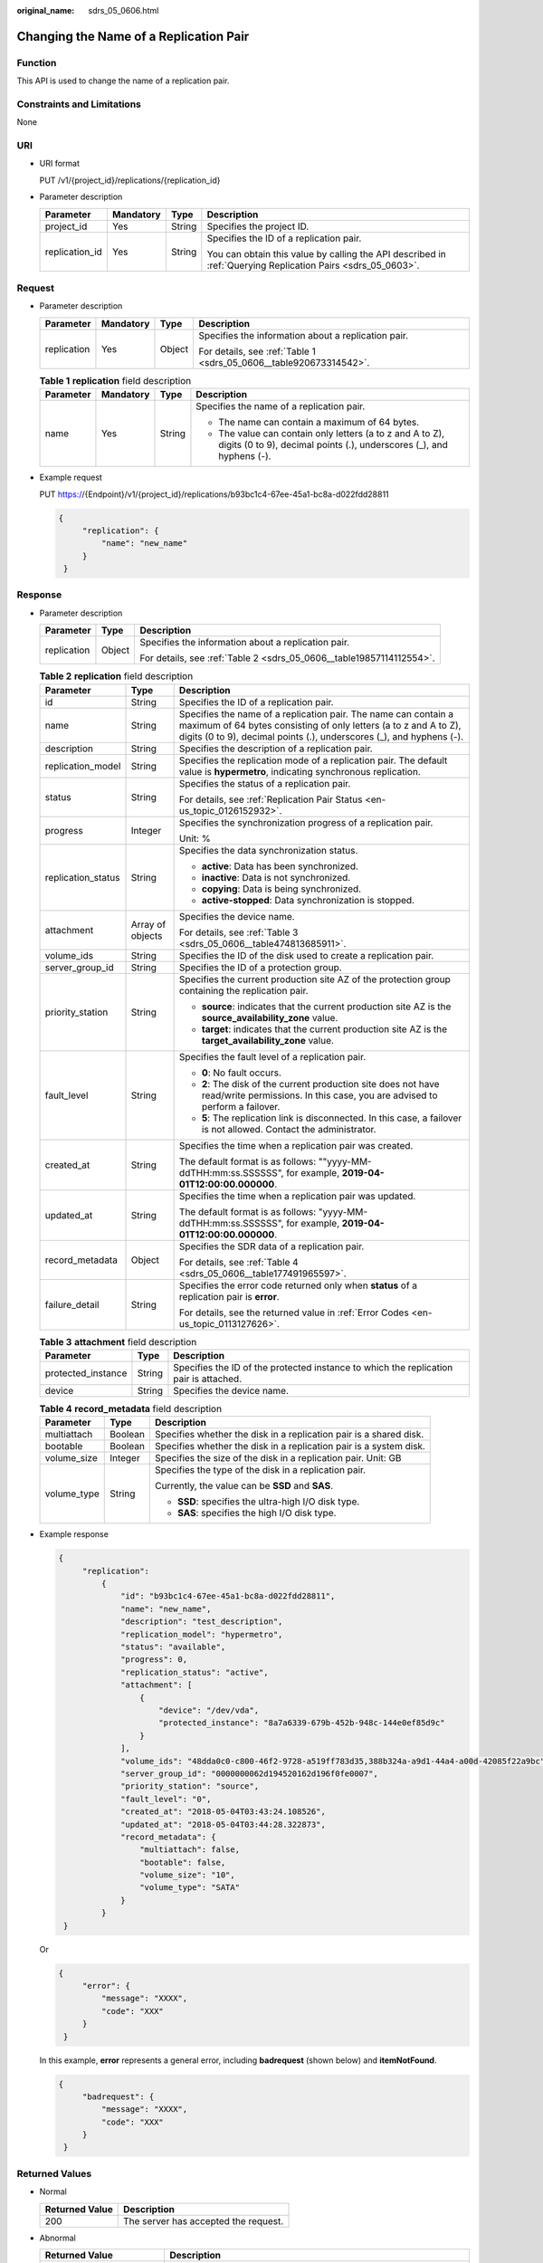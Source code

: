 :original_name: sdrs_05_0606.html

.. _sdrs_05_0606:

Changing the Name of a Replication Pair
=======================================

Function
--------

This API is used to change the name of a replication pair.

Constraints and Limitations
---------------------------

None

URI
---

-  URI format

   PUT /v1/{project_id}/replications/{replication_id}

-  Parameter description

   +-----------------+-----------------+-----------------+-------------------------------------------------------------------------------------------------------------+
   | Parameter       | Mandatory       | Type            | Description                                                                                                 |
   +=================+=================+=================+=============================================================================================================+
   | project_id      | Yes             | String          | Specifies the project ID.                                                                                   |
   +-----------------+-----------------+-----------------+-------------------------------------------------------------------------------------------------------------+
   | replication_id  | Yes             | String          | Specifies the ID of a replication pair.                                                                     |
   |                 |                 |                 |                                                                                                             |
   |                 |                 |                 | You can obtain this value by calling the API described in :ref:`Querying Replication Pairs <sdrs_05_0603>`. |
   +-----------------+-----------------+-----------------+-------------------------------------------------------------------------------------------------------------+

Request
-------

-  Parameter description

   +-----------------+-----------------+-----------------+--------------------------------------------------------------------+
   | Parameter       | Mandatory       | Type            | Description                                                        |
   +=================+=================+=================+====================================================================+
   | replication     | Yes             | Object          | Specifies the information about a replication pair.                |
   |                 |                 |                 |                                                                    |
   |                 |                 |                 | For details, see :ref:`Table 1 <sdrs_05_0606__table920673314542>`. |
   +-----------------+-----------------+-----------------+--------------------------------------------------------------------+

   .. _sdrs_05_0606__table920673314542:

   .. table:: **Table 1** **replication** field description

      +-----------------+-----------------+-----------------+-----------------------------------------------------------------------------------------------------------------------------------+
      | Parameter       | Mandatory       | Type            | Description                                                                                                                       |
      +=================+=================+=================+===================================================================================================================================+
      | name            | Yes             | String          | Specifies the name of a replication pair.                                                                                         |
      |                 |                 |                 |                                                                                                                                   |
      |                 |                 |                 | -  The name can contain a maximum of 64 bytes.                                                                                    |
      |                 |                 |                 | -  The value can contain only letters (a to z and A to Z), digits (0 to 9), decimal points (.), underscores (_), and hyphens (-). |
      +-----------------+-----------------+-----------------+-----------------------------------------------------------------------------------------------------------------------------------+

-  Example request

   PUT https://{Endpoint}/v1/{project_id}/replications/b93bc1c4-67ee-45a1-bc8a-d022fdd28811

   .. code-block::

      {
           "replication": {
               "name": "new_name"
           }
       }

Response
--------

-  Parameter description

   +-----------------------+-----------------------+----------------------------------------------------------------------+
   | Parameter             | Type                  | Description                                                          |
   +=======================+=======================+======================================================================+
   | replication           | Object                | Specifies the information about a replication pair.                  |
   |                       |                       |                                                                      |
   |                       |                       | For details, see :ref:`Table 2 <sdrs_05_0606__table19857114112554>`. |
   +-----------------------+-----------------------+----------------------------------------------------------------------+

   .. _sdrs_05_0606__table19857114112554:

   .. table:: **Table 2** **replication** field description

      +-----------------------+-----------------------+-------------------------------------------------------------------------------------------------------------------------------------------------------------------------------------------------------------+
      | Parameter             | Type                  | Description                                                                                                                                                                                                 |
      +=======================+=======================+=============================================================================================================================================================================================================+
      | id                    | String                | Specifies the ID of a replication pair.                                                                                                                                                                     |
      +-----------------------+-----------------------+-------------------------------------------------------------------------------------------------------------------------------------------------------------------------------------------------------------+
      | name                  | String                | Specifies the name of a replication pair. The name can contain a maximum of 64 bytes consisting of only letters (a to z and A to Z), digits (0 to 9), decimal points (.), underscores (_), and hyphens (-). |
      +-----------------------+-----------------------+-------------------------------------------------------------------------------------------------------------------------------------------------------------------------------------------------------------+
      | description           | String                | Specifies the description of a replication pair.                                                                                                                                                            |
      +-----------------------+-----------------------+-------------------------------------------------------------------------------------------------------------------------------------------------------------------------------------------------------------+
      | replication_model     | String                | Specifies the replication mode of a replication pair. The default value is **hypermetro**, indicating synchronous replication.                                                                              |
      +-----------------------+-----------------------+-------------------------------------------------------------------------------------------------------------------------------------------------------------------------------------------------------------+
      | status                | String                | Specifies the status of a replication pair.                                                                                                                                                                 |
      |                       |                       |                                                                                                                                                                                                             |
      |                       |                       | For details, see :ref:`Replication Pair Status <en-us_topic_0126152932>`.                                                                                                                                   |
      +-----------------------+-----------------------+-------------------------------------------------------------------------------------------------------------------------------------------------------------------------------------------------------------+
      | progress              | Integer               | Specifies the synchronization progress of a replication pair.                                                                                                                                               |
      |                       |                       |                                                                                                                                                                                                             |
      |                       |                       | Unit: %                                                                                                                                                                                                     |
      +-----------------------+-----------------------+-------------------------------------------------------------------------------------------------------------------------------------------------------------------------------------------------------------+
      | replication_status    | String                | Specifies the data synchronization status.                                                                                                                                                                  |
      |                       |                       |                                                                                                                                                                                                             |
      |                       |                       | -  **active**: Data has been synchronized.                                                                                                                                                                  |
      |                       |                       | -  **inactive**: Data is not synchronized.                                                                                                                                                                  |
      |                       |                       | -  **copying**: Data is being synchronized.                                                                                                                                                                 |
      |                       |                       | -  **active-stopped**: Data synchronization is stopped.                                                                                                                                                     |
      +-----------------------+-----------------------+-------------------------------------------------------------------------------------------------------------------------------------------------------------------------------------------------------------+
      | attachment            | Array of objects      | Specifies the device name.                                                                                                                                                                                  |
      |                       |                       |                                                                                                                                                                                                             |
      |                       |                       | For details, see :ref:`Table 3 <sdrs_05_0606__table474813685911>`.                                                                                                                                          |
      +-----------------------+-----------------------+-------------------------------------------------------------------------------------------------------------------------------------------------------------------------------------------------------------+
      | volume_ids            | String                | Specifies the ID of the disk used to create a replication pair.                                                                                                                                             |
      +-----------------------+-----------------------+-------------------------------------------------------------------------------------------------------------------------------------------------------------------------------------------------------------+
      | server_group_id       | String                | Specifies the ID of a protection group.                                                                                                                                                                     |
      +-----------------------+-----------------------+-------------------------------------------------------------------------------------------------------------------------------------------------------------------------------------------------------------+
      | priority_station      | String                | Specifies the current production site AZ of the protection group containing the replication pair.                                                                                                           |
      |                       |                       |                                                                                                                                                                                                             |
      |                       |                       | -  **source**: indicates that the current production site AZ is the **source_availability_zone** value.                                                                                                     |
      |                       |                       | -  **target**: indicates that the current production site AZ is the **target_availability_zone** value.                                                                                                     |
      +-----------------------+-----------------------+-------------------------------------------------------------------------------------------------------------------------------------------------------------------------------------------------------------+
      | fault_level           | String                | Specifies the fault level of a replication pair.                                                                                                                                                            |
      |                       |                       |                                                                                                                                                                                                             |
      |                       |                       | -  **0**: No fault occurs.                                                                                                                                                                                  |
      |                       |                       | -  **2**: The disk of the current production site does not have read/write permissions. In this case, you are advised to perform a failover.                                                                |
      |                       |                       | -  **5**: The replication link is disconnected. In this case, a failover is not allowed. Contact the administrator.                                                                                         |
      +-----------------------+-----------------------+-------------------------------------------------------------------------------------------------------------------------------------------------------------------------------------------------------------+
      | created_at            | String                | Specifies the time when a replication pair was created.                                                                                                                                                     |
      |                       |                       |                                                                                                                                                                                                             |
      |                       |                       | The default format is as follows: ""yyyy-MM-ddTHH:mm:ss.SSSSSS", for example, **2019-04-01T12:00:00.000000**.                                                                                               |
      +-----------------------+-----------------------+-------------------------------------------------------------------------------------------------------------------------------------------------------------------------------------------------------------+
      | updated_at            | String                | Specifies the time when a replication pair was updated.                                                                                                                                                     |
      |                       |                       |                                                                                                                                                                                                             |
      |                       |                       | The default format is as follows: "yyyy-MM-ddTHH:mm:ss.SSSSSS", for example, **2019-04-01T12:00:00.000000**.                                                                                                |
      +-----------------------+-----------------------+-------------------------------------------------------------------------------------------------------------------------------------------------------------------------------------------------------------+
      | record_metadata       | Object                | Specifies the SDR data of a replication pair.                                                                                                                                                               |
      |                       |                       |                                                                                                                                                                                                             |
      |                       |                       | For details, see :ref:`Table 4 <sdrs_05_0606__table177491965597>`.                                                                                                                                          |
      +-----------------------+-----------------------+-------------------------------------------------------------------------------------------------------------------------------------------------------------------------------------------------------------+
      | failure_detail        | String                | Specifies the error code returned only when **status** of a replication pair is **error**.                                                                                                                  |
      |                       |                       |                                                                                                                                                                                                             |
      |                       |                       | For details, see the returned value in :ref:`Error Codes <en-us_topic_0113127626>`.                                                                                                                         |
      +-----------------------+-----------------------+-------------------------------------------------------------------------------------------------------------------------------------------------------------------------------------------------------------+

   .. _sdrs_05_0606__table474813685911:

   .. table:: **Table 3** **attachment** field description

      +--------------------+--------+---------------------------------------------------------------------------------------+
      | Parameter          | Type   | Description                                                                           |
      +====================+========+=======================================================================================+
      | protected_instance | String | Specifies the ID of the protected instance to which the replication pair is attached. |
      +--------------------+--------+---------------------------------------------------------------------------------------+
      | device             | String | Specifies the device name.                                                            |
      +--------------------+--------+---------------------------------------------------------------------------------------+

   .. _sdrs_05_0606__table177491965597:

   .. table:: **Table 4** **record_metadata** field description

      +-----------------------+-----------------------+--------------------------------------------------------------------+
      | Parameter             | Type                  | Description                                                        |
      +=======================+=======================+====================================================================+
      | multiattach           | Boolean               | Specifies whether the disk in a replication pair is a shared disk. |
      +-----------------------+-----------------------+--------------------------------------------------------------------+
      | bootable              | Boolean               | Specifies whether the disk in a replication pair is a system disk. |
      +-----------------------+-----------------------+--------------------------------------------------------------------+
      | volume_size           | Integer               | Specifies the size of the disk in a replication pair. Unit: GB     |
      +-----------------------+-----------------------+--------------------------------------------------------------------+
      | volume_type           | String                | Specifies the type of the disk in a replication pair.              |
      |                       |                       |                                                                    |
      |                       |                       | Currently, the value can be **SSD** and **SAS**.                   |
      |                       |                       |                                                                    |
      |                       |                       | -  **SSD**: specifies the ultra-high I/O disk type.                |
      |                       |                       | -  **SAS**: specifies the high I/O disk type.                      |
      +-----------------------+-----------------------+--------------------------------------------------------------------+

-  Example response

   .. code-block::

      {
           "replication":
               {
                   "id": "b93bc1c4-67ee-45a1-bc8a-d022fdd28811",
                   "name": "new_name",
                   "description": "test_description",
                   "replication_model": "hypermetro",
                   "status": "available",
                   "progress": 0,
                   "replication_status": "active",
                   "attachment": [
                       {
                           "device": "/dev/vda",
                           "protected_instance": "8a7a6339-679b-452b-948c-144e0ef85d9c"
                       }
                   ],
                   "volume_ids": "48dda0c0-c800-46f2-9728-a519ff783d35,388b324a-a9d1-44a4-a00d-42085f22a9bc",
                   "server_group_id": "0000000062d194520162d196f0fe0007",
                   "priority_station": "source",
                   "fault_level": "0",
                   "created_at": "2018-05-04T03:43:24.108526",
                   "updated_at": "2018-05-04T03:44:28.322873",
                   "record_metadata": {
                       "multiattach": false,
                       "bootable": false,
                       "volume_size": "10",
                       "volume_type": "SATA"
                   }
               }
       }

   Or

   .. code-block::

      {
           "error": {
               "message": "XXXX",
               "code": "XXX"
           }
       }

   In this example, **error** represents a general error, including **badrequest** (shown below) and **itemNotFound**.

   .. code-block::

      {
           "badrequest": {
               "message": "XXXX",
               "code": "XXX"
           }
       }

Returned Values
---------------

-  Normal

   ============== ====================================
   Returned Value Description
   ============== ====================================
   200            The server has accepted the request.
   ============== ====================================

-  Abnormal

   +-----------------------------------+---------------------------------------------------------------------------------------------------------+
   | Returned Value                    | Description                                                                                             |
   +===================================+=========================================================================================================+
   | 400 Bad Request                   | The server failed to process the request.                                                               |
   +-----------------------------------+---------------------------------------------------------------------------------------------------------+
   | 401 Unauthorized                  | You must enter a username and the password to access the requested page.                                |
   +-----------------------------------+---------------------------------------------------------------------------------------------------------+
   | 403 Forbidden                     | You are forbidden to access the requested page.                                                         |
   +-----------------------------------+---------------------------------------------------------------------------------------------------------+
   | 404 Not Found                     | The server could not find the requested page.                                                           |
   +-----------------------------------+---------------------------------------------------------------------------------------------------------+
   | 405 Method Not Allowed            | You are not allowed to use the method specified in the request.                                         |
   +-----------------------------------+---------------------------------------------------------------------------------------------------------+
   | 406 Not Acceptable                | The response generated by the server could not be accepted by the client.                               |
   +-----------------------------------+---------------------------------------------------------------------------------------------------------+
   | 407 Proxy Authentication Required | You must use the proxy server for authentication so that the request can be processed.                  |
   +-----------------------------------+---------------------------------------------------------------------------------------------------------+
   | 408 Request Timeout               | The request timed out.                                                                                  |
   +-----------------------------------+---------------------------------------------------------------------------------------------------------+
   | 409 Conflict                      | The request could not be processed due to a conflict.                                                   |
   +-----------------------------------+---------------------------------------------------------------------------------------------------------+
   | 500 Internal Server Error         | Failed to complete the request because of a service error.                                              |
   +-----------------------------------+---------------------------------------------------------------------------------------------------------+
   | 501 Not Implemented               | Failed to complete the request because the server does not support the requested function.              |
   +-----------------------------------+---------------------------------------------------------------------------------------------------------+
   | 502 Bad Gateway                   | Failed to complete the request because the server receives an invalid response from an upstream server. |
   +-----------------------------------+---------------------------------------------------------------------------------------------------------+
   | 503 Service Unavailable           | Failed to complete the request because the system is unavailable.                                       |
   +-----------------------------------+---------------------------------------------------------------------------------------------------------+
   | 504 Gateway Timeout               | A gateway timeout error occurred.                                                                       |
   +-----------------------------------+---------------------------------------------------------------------------------------------------------+
